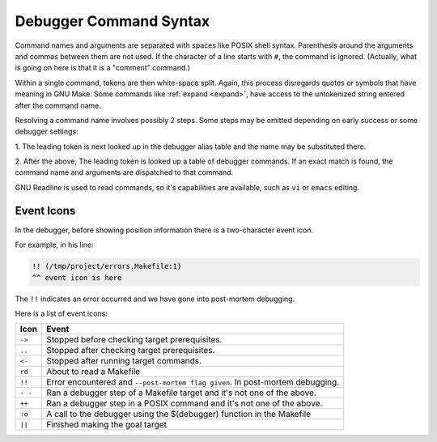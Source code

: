 .. _syntax_command:
.. _icons:

Debugger Command Syntax
=======================

Command names and arguments are separated with spaces like POSIX shell
syntax. Parenthesis around the arguments and commas between them are
not used. If the character of a line starts with ``#``,
the command is ignored. (Actually, what is going on here is that it is
a "comment" command.)

Within a single command, tokens are then white-space split. Again,
this process disregards quotes or symbols that have meaning in GNU Make.
Some commands like :ref:`expand <expand>`, have access to the untokenized
string entered after the command name.

Resolving a command name involves possibly 2 steps. Some steps may be
omitted depending on early success or some debugger settings:

1. The leading token is next looked up in the debugger alias table and
the name may be substituted there.

2. After the above, The leading token is looked up a table of debugger
commands. If an exact match is found, the command name and arguments
are dispatched to that command.

GNU Readline is used to read commands, so it's capabilities are
available, such as ``vi`` or ``emacs`` editing.

Event Icons
-----------

In the debugger, before showing position information there is a two-character event icon.

For example, in his line:

.. code:: console

   !! (/tmp/project/errors.Makefile:1)
   ^^ event icon is here

The ``!!`` indicates an error occurred and we have gone into post-mortem debugging.

Here is a list of event icons:

.. index:: icons; event

.. list-table::
   :header-rows: 1

   * - Icon
     - Event
   * - ``->``
     - Stopped before checking target prerequisites.
   * - ``..``
     - Stopped after checking target prerequisites.
   * - ``<-``
     - Stopped after running target commands.
   * - ``rd``
     - About to read a Makefile
   * - ``!!``
     - Error encountered and ``--post-mortem flag given``. In post-mortem debugging.
   * - ``- -``
     - Ran a debugger step of a Makefile target and it's not one of the above.
   * - ``++``
     - Ran a debugger step in a POSIX command and it's not one of the above.
   * - ``:o``
     - A call to the debugger using the $(debugger) function in the Makefile
   * - ``||``
     - Finished making the goal target
